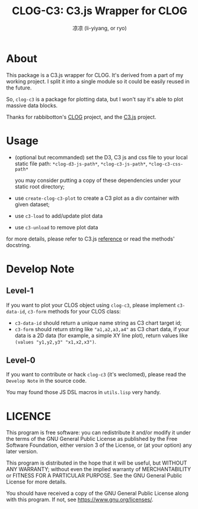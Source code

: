 #+title: CLOG-C3: C3.js Wrapper for CLOG
#+author: 凉凉 (li-yiyang, or ryo)
* About
This package is a C3.js wrapper for CLOG.
It's derived from a part of my working project.
I split it into a single module so it could be
easily reused in the future.

So, =clog-c3= is a package for plotting data,
but I won't say it's able to plot massive data blocks.

Thanks for rabbibotton's [[https://github.com/rabbibotton/clog/][CLOG]] project, and the [[https://github.com/c3js/c3][C3.js]] project.

* Usage
+ (optional but recommanded)
  set the D3, C3 js and css file to your local
  static file path: =*clog-d3-js-path*=, =*clog-c3-js-path*=,
  =*clog-c3-css-path*=

  you may consider putting a copy of these dependencies
  under your static root directory;
+ use =create-clog-c3-plot= to create a
  C3 plot as a div container with given dataset;
+ use =c3-load= to add/update plot data
+ use =c3-unload= to remove plot data

for more details, please refer to C3.js [[https://c3js.org/reference.html][reference]] or
read the methods' docstring.

* Develop Note
** Level-1
If you want to plot your CLOS object using =clog-c3=,
please implement =c3-data-id=, =c3-form= methods for your
CLOS class:

+ =c3-data-id= should return a unique name string as C3 chart target id;
+ =c3-form= should return string like ="a1,a2,a3,a4"= as C3 chart data,
  if your data is a 2D data (for example, a simple XY line plot),
  return values like =(values "y1,y2,y3" "x1,x2,x3")=.

** Level-0
If you want to contribute or hack =clog-c3= (it's weclomed),
please read the =Develop Note= in the source code.

You may found those JS DSL macros in =utils.lisp= very handy.

* LICENCE
This program is free software: you can redistribute it and/or
modify it under the terms of the GNU General Public License as
published by the Free Software Foundation, either version 3 of
the License, or (at your option) any later version.

This program is distributed in the hope that it will be useful,
but WITHOUT ANY WARRANTY; without even the implied warranty of
MERCHANTABILITY or FITNESS FOR A PARTICULAR PURPOSE. See the
GNU General Public License for more details.

You should have received a copy of the GNU General Public License
along with this program. If not, see <https://www.gnu.org/licenses/>.
